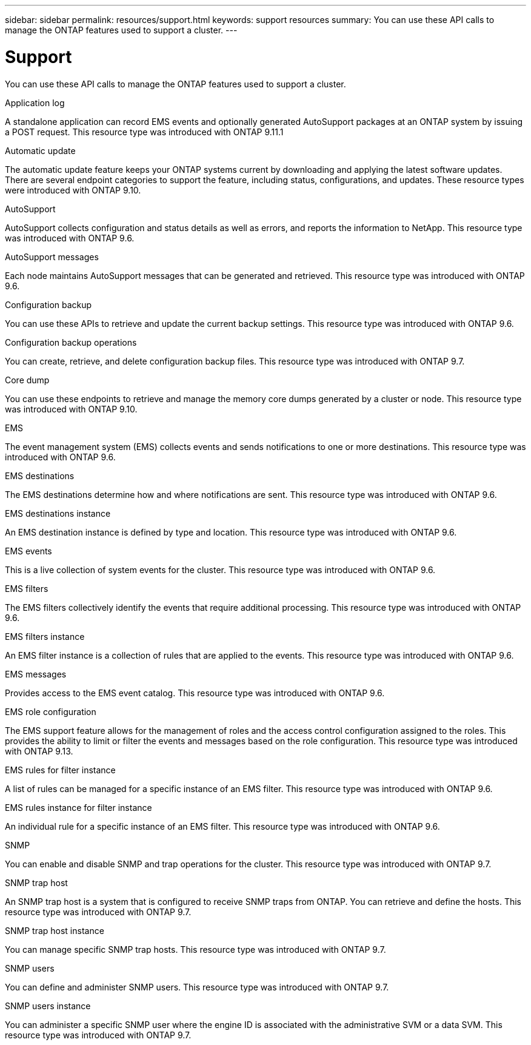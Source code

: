 ---
sidebar: sidebar
permalink: resources/support.html
keywords: support resources
summary: You can use these API calls to manage the ONTAP features used to support a cluster.
---

= Support
:hardbreaks:
:nofooter:
:icons: font
:linkattrs:
:imagesdir: ../media/

[.lead]
You can use these API calls to manage the ONTAP features used to support a cluster.

.Application log

A standalone application can record EMS events and optionally generated AutoSupport packages at an ONTAP system by issuing a POST request. This resource type was introduced with ONTAP 9.11.1

.Automatic update

The automatic update feature keeps your ONTAP systems current by downloading and applying the latest software updates. There are several endpoint categories to support the feature, including status, configurations, and updates. These resource types were introduced with ONTAP 9.10.

.AutoSupport

AutoSupport collects configuration and status details as well as errors, and reports the information to NetApp. This resource type was introduced with ONTAP 9.6.

.AutoSupport messages

Each node maintains AutoSupport messages that can be generated and retrieved. This resource type was introduced with ONTAP 9.6.

.Configuration backup

You can use these APIs to retrieve and update the current backup settings. This resource type was introduced with ONTAP 9.6.

.Configuration backup operations

You can create, retrieve, and delete configuration backup files. This resource type was introduced with ONTAP 9.7.

.Core dump

You can use these endpoints to retrieve and manage the memory core dumps generated by a cluster or node. This resource type was introduced with ONTAP 9.10.

.EMS

The event management system (EMS) collects events and sends notifications to one or more destinations. This resource type was introduced with ONTAP 9.6.

.EMS destinations

The EMS destinations determine how and where notifications are sent. This resource type was introduced with ONTAP 9.6.

.EMS destinations instance

An EMS destination instance is defined by type and location. This resource type was introduced with ONTAP 9.6.

.EMS events

This is a live collection of system events for the cluster. This resource type was introduced with ONTAP 9.6.

.EMS filters

The EMS filters collectively identify the events that require additional processing. This resource type was introduced with ONTAP 9.6.

.EMS filters instance

An EMS filter instance is a collection of rules that are applied to the events. This resource type was introduced with ONTAP 9.6.

.EMS messages

Provides access to the EMS event catalog. This resource type was introduced with ONTAP 9.6.

.EMS role configuration

The EMS support feature allows for the management of roles and the access control configuration assigned to the roles. This provides the ability to limit or filter the events and messages based on the role configuration. This resource type was introduced with ONTAP 9.13.

.EMS rules for filter instance

A list of rules can be managed for a specific instance of an EMS filter. This resource type was introduced with ONTAP 9.6.

.EMS rules instance for filter instance

An individual rule for a specific instance of an EMS filter. This resource type was introduced with ONTAP 9.6.

.SNMP

You can enable and disable SNMP and trap operations for the cluster. This resource type was introduced with ONTAP 9.7.

.SNMP trap host

An SNMP trap host is a system that is configured to receive SNMP traps from ONTAP. You can retrieve and define the hosts. This resource type was introduced with ONTAP 9.7.

.SNMP trap host instance

You can manage specific SNMP trap hosts. This resource type was introduced with ONTAP 9.7.

.SNMP users

You can define and administer SNMP users. This resource type was introduced with ONTAP 9.7.

.SNMP users instance

You can administer a specific SNMP user where the engine ID is associated with the administrative SVM or a data SVM. This resource type was introduced with ONTAP 9.7.

